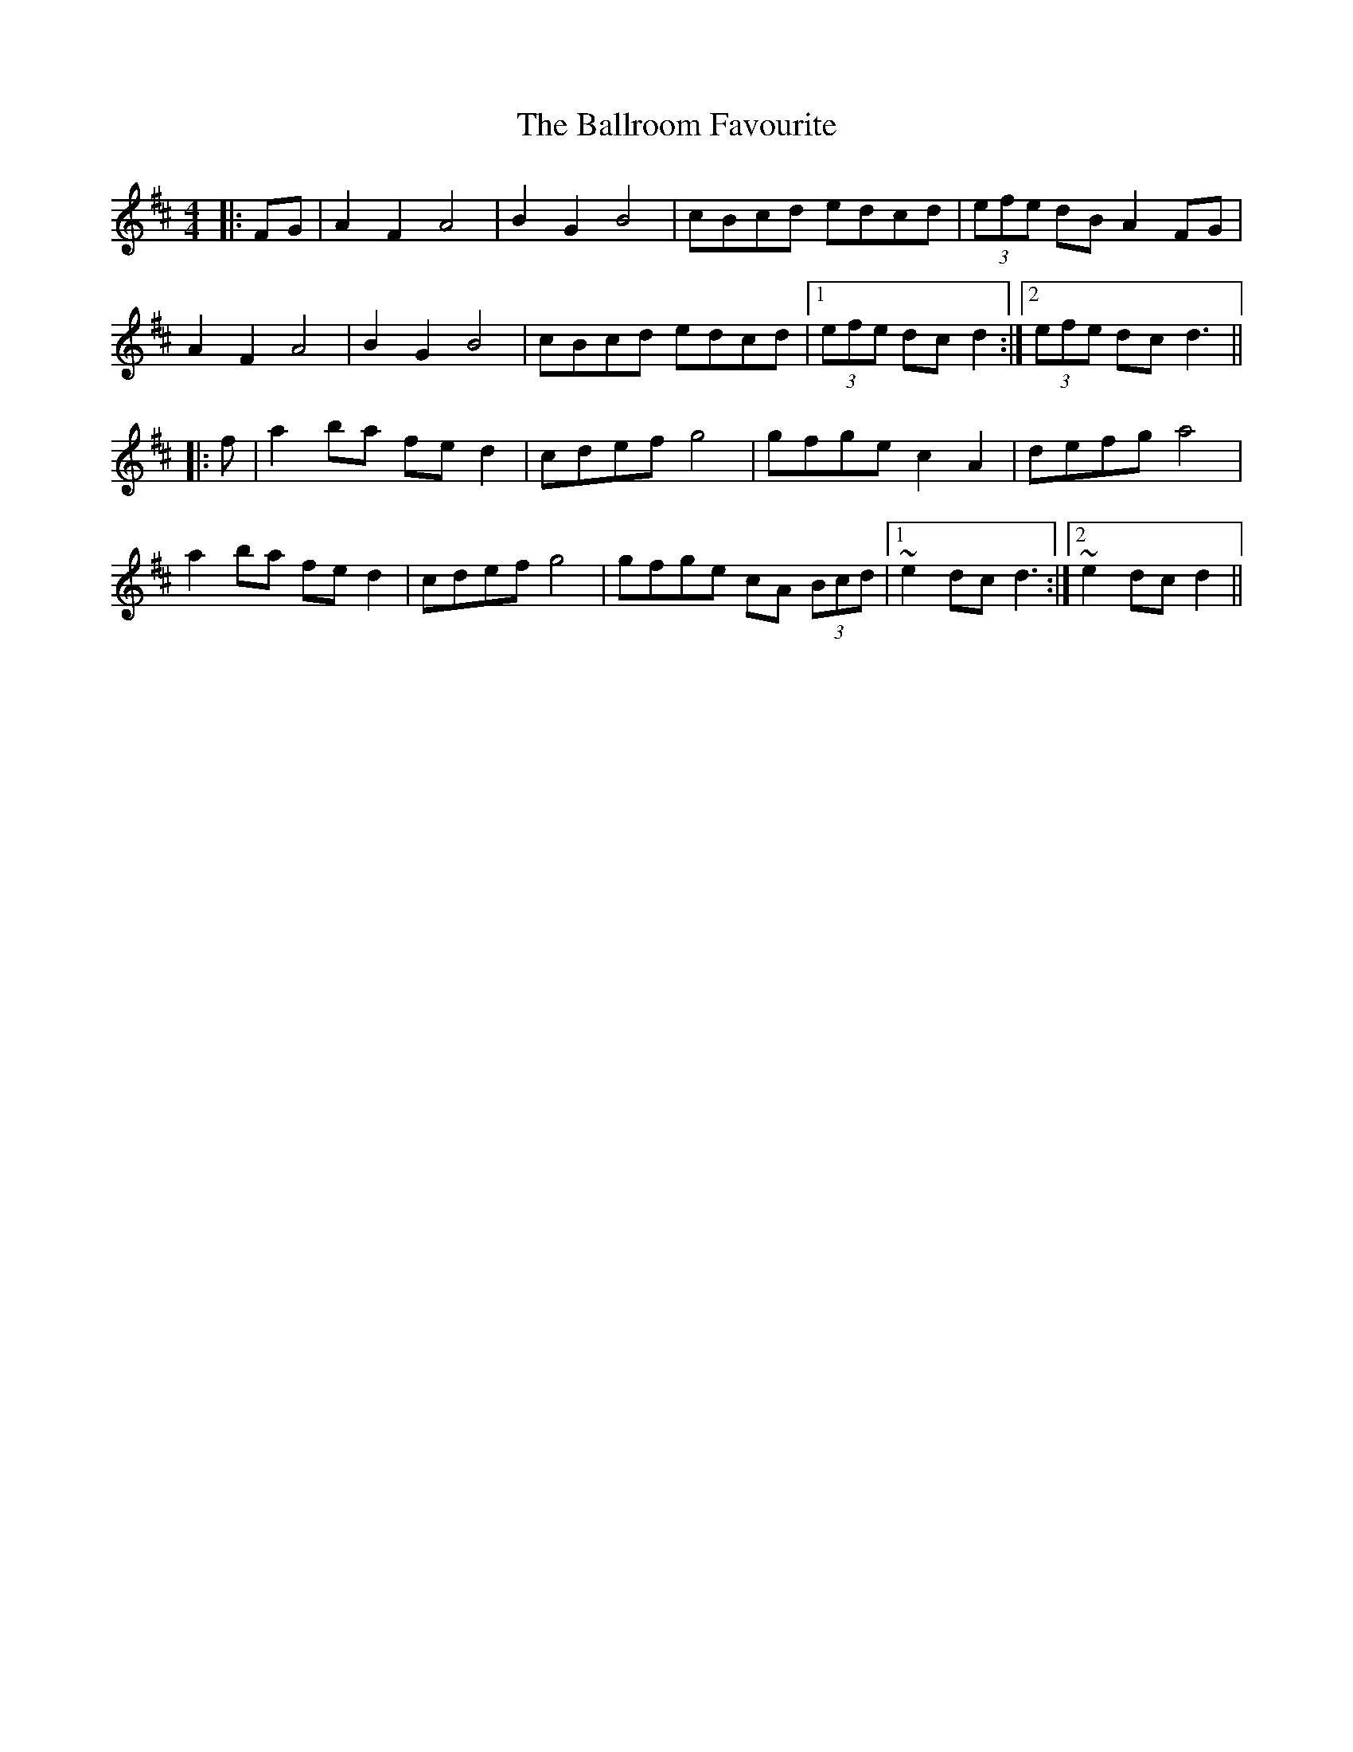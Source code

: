X: 2456
T: Ballroom Favourite, The
R: barndance
M: 4/4
K: Dmajor
|:FG|A2 F2 A4|B2 G2 B4|cBcd edcd|(3efe dB A2 FG|
A2 F2 A4|B2 G2 B4|cBcd edcd|1 (3efe dc d2:|2 (3efe dc d3||
|:f|a2 ba fe d2|cdef g4|gfge c2 A2|defg a4|
a2 ba fe d2|cdef g4|gfge cA (3Bcd|1 ~e2 dc d3:|2 ~e2 dc d2||


